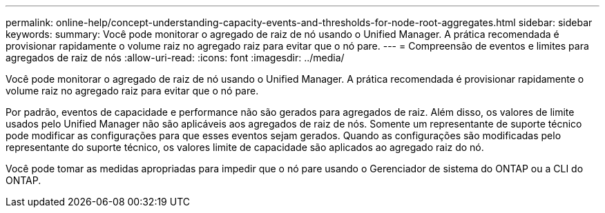 ---
permalink: online-help/concept-understanding-capacity-events-and-thresholds-for-node-root-aggregates.html 
sidebar: sidebar 
keywords:  
summary: Você pode monitorar o agregado de raiz de nó usando o Unified Manager. A prática recomendada é provisionar rapidamente o volume raiz no agregado raiz para evitar que o nó pare. 
---
= Compreensão de eventos e limites para agregados de raiz de nós
:allow-uri-read: 
:icons: font
:imagesdir: ../media/


[role="lead"]
Você pode monitorar o agregado de raiz de nó usando o Unified Manager. A prática recomendada é provisionar rapidamente o volume raiz no agregado raiz para evitar que o nó pare.

Por padrão, eventos de capacidade e performance não são gerados para agregados de raiz. Além disso, os valores de limite usados pelo Unified Manager não são aplicáveis aos agregados de raiz de nós. Somente um representante de suporte técnico pode modificar as configurações para que esses eventos sejam gerados. Quando as configurações são modificadas pelo representante do suporte técnico, os valores limite de capacidade são aplicados ao agregado raiz do nó.

Você pode tomar as medidas apropriadas para impedir que o nó pare usando o Gerenciador de sistema do ONTAP ou a CLI do ONTAP.

